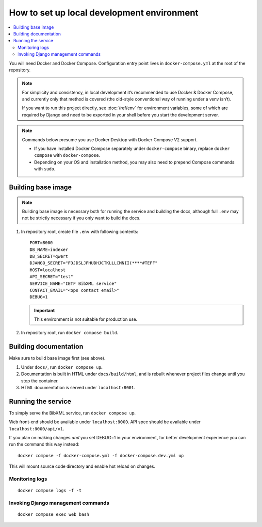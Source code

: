 ===========================================
How to set up local development environment
===========================================

.. contents::
   :local:

You will need Docker and Docker Compose.
Configuration entry point lives in ``docker-compose.yml``
at the root of the repository.

.. note::

   For simplicity and consistency,
   in local development it’s recommended to use Docker & Docker Compose,
   and currently only that method is covered
   (the old-style conventional way of running under a venv isn’t).

   If you want to run this project directly,
   see :doc:`/ref/env` for environment variables,
   some of which are required by Django and need to be exported
   in your shell before you start the development server.

.. note::

   Commands below presume you use Docker Desktop with Docker Compose V2 support.

   - If you have installed Docker Compose separately under ``docker-compose`` binary,
     replace ``docker compose`` with ``docker-compose``.

   - Depending on your OS and installation method,
     you may also need to prepend Compose commands with ``sudo``.


Building base image
===================

.. note::

   Building base image is necessary both for running the service and building the docs,
   although full ``.env`` may not be strictly necessary if you only want to build the docs.

1. In repository root, create file ``.env`` with following contents::

       PORT=8000
       DB_NAME=indexer
       DB_SECRET=qwert
       DJANGO_SECRET="FDJDSLJFHUDHJCTKLLLCMNII(****#TEFF"
       HOST=localhost
       API_SECRET="test"
       SERVICE_NAME="IETF BibXML service"
       CONTACT_EMAIL="<ops contact email>"
       DEBUG=1

   .. seealso:: :doc:`/ref/env`

   .. important:: This environment is not suitable for production use.

2. In repository root, run ``docker compose build``.


Building documentation
======================

Make sure to build base image first (see above).

1. Under ``docs/``, run ``docker compose up``.

2. Documentation is built in HTML under ``docs/build/html``,
   and is rebuilt whenever project files change
   until you stop the container.

3. HTML documentation is served under ``localhost:8001``.


Running the service
===================

To simply serve the BibXML service, run ``docker compose up``.

Web front-end should be available under ``localhost:8000``.
API spec should be available under ``localhost:8000/api/v1``.

If you plan on making changes *and* you set DEBUG=1 in your environment,
for better development experience you can run the command this way instead::

    docker compose -f docker-compose.yml -f docker-compose.dev.yml up

This will mount source code directory and enable hot reload on changes.


Monitoring logs
---------------

::

    docker compose logs -f -t


Invoking Django management commands
-----------------------------------

::

    docker compose exec web bash
